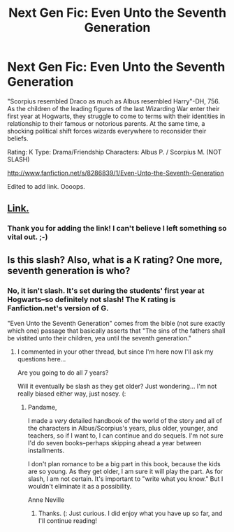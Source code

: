 #+TITLE: Next Gen Fic: Even Unto the Seventh Generation

* Next Gen Fic: Even Unto the Seventh Generation
:PROPERTIES:
:Score: 2
:DateUnix: 1356536977.0
:DateShort: 2012-Dec-26
:END:
"Scorpius resembled Draco as much as Albus resembled Harry"-DH, 756. As the children of the leading figures of the last Wizarding War enter their first year at Hogwarts, they struggle to come to terms with their identities in relationship to their famous or notorious parents. At the same time, a shocking political shift forces wizards everywhere to reconsider their beliefs.

Rating: K Type: Drama/Friendship Characters: Albus P. / Scorpius M. (NOT SLASH)

[[http://www.fanfiction.net/s/8286839/1/Even-Unto-the-Seventh-Generation]]

Edited to add link. Oooops.


** [[http://www.fanfiction.net/s/8286839/1/Even-Unto-the-Seventh-Generation][Link.]]
:PROPERTIES:
:Author: SC33
:Score: 2
:DateUnix: 1356543775.0
:DateShort: 2012-Dec-26
:END:

*** Thank you for adding the link! I can't believe I left something so vital out. ;-)
:PROPERTIES:
:Score: 2
:DateUnix: 1356546451.0
:DateShort: 2012-Dec-26
:END:


** Is this slash? Also, what is a K rating? One more, seventh generation is who?
:PROPERTIES:
:Author: queenweasley
:Score: 2
:DateUnix: 1356580489.0
:DateShort: 2012-Dec-27
:END:

*** No, it isn't slash. It's set during the students' first year at Hogwarts--so definitely not slash! The K rating is Fanfiction.net's version of G.

"Even Unto the Seventh Generation" comes from the bible (not sure exactly which one) passage that basically asserts that "The sins of the fathers shall be vistited unto their children, yea until the seventh generation."
:PROPERTIES:
:Score: 2
:DateUnix: 1356584616.0
:DateShort: 2012-Dec-27
:END:

**** I commented in your other thread, but since I'm here now I'll ask my questions here...

Are you going to do all 7 years?

Will it eventually be slash as they get older? Just wondering... I'm not really biased either way, just nosey. (:
:PROPERTIES:
:Score: 1
:DateUnix: 1356985894.0
:DateShort: 2013-Jan-01
:END:

***** Pandame,

I made a /very/ detailed handbook of the world of the story and all of the characters in Albus/Scorpius's years, plus older, younger, and teachers, so if I want to, I can continue and do sequels. I'm not sure I'd do seven books--perhaps skipping ahead a year between installments.

I don't plan romance to be a big part in this book, because the kids are so young. As they get older, I am sure it will play the part. As for slash, I am not certain. It's important to "write what you know." But I wouldn't eliminate it as a possibility.

Anne Neville
:PROPERTIES:
:Score: 1
:DateUnix: 1356991638.0
:DateShort: 2013-Jan-01
:END:

****** Thanks. (: Just curious. I did enjoy what you have up so far, and I'll continue reading!
:PROPERTIES:
:Score: 1
:DateUnix: 1356994629.0
:DateShort: 2013-Jan-01
:END:
